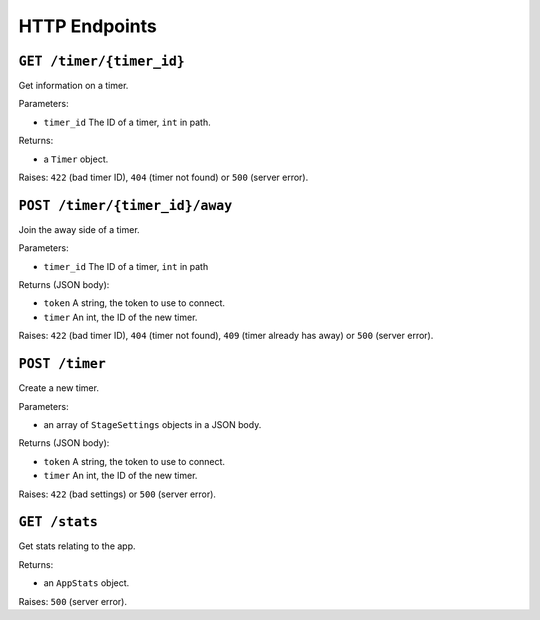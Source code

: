 ==============
HTTP Endpoints
==============

``GET /timer/{timer_id}``
=========================

Get information on a timer.

Parameters:

- ``timer_id`` The ID of a timer, ``int`` in path.

Returns:

- a ``Timer`` object.

Raises: ``422`` (bad timer ID), ``404`` (timer not found) or ``500`` (server error).

``POST /timer/{timer_id}/away``
===============================

Join the away side of a timer.

Parameters:

- ``timer_id`` The ID of a timer, ``int`` in path

Returns (JSON body):

- ``token`` A string, the token to use to connect.
- ``timer`` An int, the ID of the new timer.

Raises: ``422`` (bad timer ID), ``404`` (timer not found), ``409`` (timer already has away) or ``500`` (server error).

``POST /timer``
===============

Create a new timer.

Parameters:

- an array of ``StageSettings`` objects in a JSON body.

Returns (JSON body):

- ``token`` A string, the token to use to connect.
- ``timer`` An int, the ID of the new timer.

Raises: ``422`` (bad settings) or ``500`` (server error).

``GET /stats``
==============

Get stats relating to the app.

Returns:

- an ``AppStats`` object.

Raises: ``500`` (server error).
